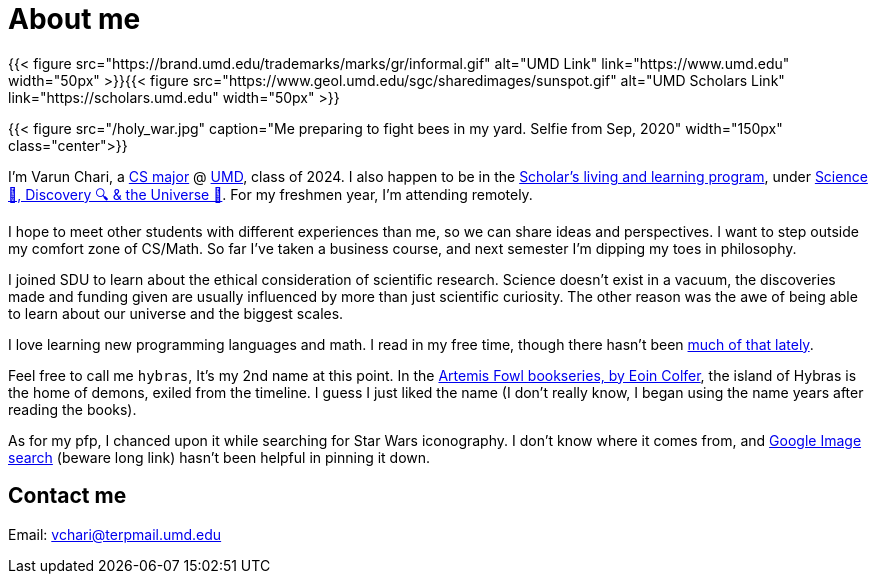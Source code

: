 = About me
:date: 2020-09-27
:subtitle: Jersey Boy at ❤️

{{< figure src="https://brand.umd.edu/trademarks/marks/gr/informal.gif" alt="UMD Link" link="https://www.umd.edu" width="50px" >}}{{< figure src="https://www.geol.umd.edu/sgc/sharedimages/sunspot.gif" alt="UMD Scholars Link" link="https://scholars.umd.edu" width="50px" >}}

{{< figure src="/holy_war.jpg" caption="Me preparing to fight bees in my yard. Selfie from Sep, 2020" width="150px" class="center">}}

I'm Varun Chari, a https://www.cs.umd.edu/[CS major] @ https://www.umd.edu[UMD], class of 2024. I also happen to be in the https://scholars.umd.edu[Scholar's living and learning program], under https://scholars.umd.edu/programs/sdu[Science 🥼, Discovery 🔍 & the Universe 🌌]. For my freshmen year, I'm attending remotely.

I hope to meet other students with different experiences than me, so we can share ideas and perspectives. I want to step outside my comfort zone of CS/Math. So far I've taken a business course, and next semester I'm dipping my toes in philosophy.

I joined SDU to learn about the ethical consideration of scientific research. Science doesn't exist in a vacuum, the discoveries made and funding given are usually influenced by more than just scientific curiosity. The other reason was the awe of being able to learn about our universe and the biggest scales.

I love learning new programming languages and math. I read in my free time, though there hasn't been https://weheartit.com/entry/164749997[much of that lately].

Feel free to call me `hybras`, It's my 2nd name at this point. In the https://www.eoincolfer.com/artemis-fowl[Artemis Fowl bookseries, by Eoin Colfer], the island of Hybras is the home of demons, exiled from the timeline. I guess I just liked the name (I don't really know, I began using the name years after reading the books).

As for my pfp, I chanced upon it while searching for Star Wars iconography. I don't know where it comes from, and https://www.google.com/search?hl=en&tbs=simg:CAQSlQIJlf6WlyZj2UcaiQILELCMpwgaYApeCAMSJt8B6gHyAUaDCT3zAecB_1QPjAZUpuj-iNKQ04ymuNKs06y2wOsQtGjDPIt621ljMKGep7pWnIG9IWOTCw6Kt_12ZbLrEqFcYYuxeyQ024OeFQnbftvEmN7gogBAwLEI6u_1ggaCgoICAESBG-s--oMCxCd7cEJGoMBChkKBmVtYmxlbdqliPYDCwoJL20vMDF3azljChgKBmNpcmNsZdqliPYDCgoIL20vMDF2a2wKFgoEd29vZNqliPYDCgoIL20vMDgzdnQKGAoGd2VhcG9u2qWI9gMKCggvbS8wODNrYgoaCghzeW1tZXRyedqliPYDCgoIL20vMGYyOG0M&q=jedi+logo&tbm=isch&sa=X&ved=2ahUKEwj6pLrKuYrsAhXSmuAKHUl4D2oQ2A4oAXoECBAQKQ&biw=1536&bih=760#imgrc=WeenJJ8BQ30jvM[Google Image search] (beware long link) hasn't been helpful in pinning it down.

== Contact me

Email: link:mailto:vchari@terpmail.umd.edu[vchari@terpmail.umd.edu]
